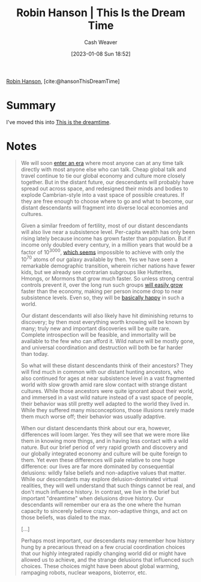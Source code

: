 :PROPERTIES:
:ROAM_REFS: [cite:@hansonThisDreamTime]
:ID:       35ea6ba6-1937-4a70-befa-81191ff059fa
:LAST_MODIFIED: [2023-09-05 Tue 20:15]
:END:
#+title: Robin Hanson | This Is the Dream Time
#+hugo_custom_front_matter: :slug "35ea6ba6-1937-4a70-befa-81191ff059fa"
#+author: Cash Weaver
#+date: [2023-01-08 Sun 18:52]
#+filetags: :reference:

[[id:c5c893c1-84c9-4ea7-9cad-ba258e494400][Robin Hanson]], [cite:@hansonThisDreamTime]

* Summary
I've moved this into [[id:4d1a0eba-1f0f-4634-b574-6d66b7afa9b8][This is the dreamtime]].
* Notes
#+begin_quote
We will soon [[http://www.overcomingbias.com/2009/09/how-is-our-era-unique.html][enter an era]] where most anyone can at any time talk directly with most anyone else who can talk. Cheap global talk and travel continue to tie our global economy and culture more closely together. But in the distant future, our descendants will probably have spread out across space, and redesigned their minds and bodies to explode Cambrian-style into a vast space of possible creatures. If they are free enough to choose where to go and what to become, our distant descendants will fragment into diverse local economies and cultures.

Given a similar freedom of fertility, most of our distant descendants will also live near a subsistence level. Per-capita wealth has only been rising lately because income has grown faster than population. But if income only doubled every century, in a million years that would be a factor of 10^{3000}, [[http://www.overcomingbias.com/2009/09/limits-to-growth.html][which seems]] impossible to achieve with only the 10^{70} atoms of our galaxy available by then. Yes we have seen a remarkable demographic transition, wherein richer nations have fewer kids, but we already see contrarian subgroups like Hutterites, Hmongs, or Mormons that grow much faster. So unless strong central controls prevent it, over the long run such groups [[http://www.overcomingbias.com/2009/09/future-fertility.html][will easily grow]] faster than the economy, making per person income drop to near subsistence levels. Even so, they will be [[http://www.overcomingbias.com/2009/09/poor-folks-do-smile.html][basically happy]] in such a world.

Our distant descendants will also likely have hit diminishing returns to discovery; by then most everything worth knowing will be known by many; truly new and important discoveries will be quite rare. Complete introspection will be feasible, and immortality will be available to the few who can afford it. Wild nature will be mostly gone, and universal coordination and destruction will both be far harder than today.

So what will these distant descendants think of their ancestors? They will find much in common with our distant hunting ancestors, who also continued for ages at near subsistence level in a vast fragmented world with slow growth amid rare slow contact with strange distant cultures. While those ancestors were quite ignorant about their world, and immersed in a vast wild nature instead of a vast space of people, their behavior was still pretty well adapted to the world they lived in. While they suffered many misconceptions, those illusions rarely made them much worse off; their behavior was usually adaptive.

When our distant descendants think about our era, however, differences will loom larger. Yes they will see that we were more like them in knowing more things, and in having less contact with a wild nature. But our brief period of very rapid growth and discovery and our globally integrated economy and culture will be quite foreign to them. Yet even these differences will pale relative to one huge difference: our lives are far more dominated by consequential delusions: wildly false beliefs and non-adaptive values that matter. While our descendants may explore delusion-dominated virtual realities, they will well understand that such things cannot be real, and don't much influence history. In contrast, we live in the brief but important "dreamtime" when delusions drove history. Our descendants will remember our era as the one where the human capacity to sincerely believe crazy non-adaptive things, and act on those beliefs, was dialed to the max.

[...]

Perhaps most important, our descendants may remember how history hung by a precarious thread on a few crucial coordination choices that our highly integrated rapidly changing world did or might have allowed us to achieve, and the strange delusions that influenced such choices.  These choices might have been about global warming, rampaging robots, nuclear weapons, bioterror, etc.
#+end_quote

* Flashcards :noexport:
#+print_bibliography:
